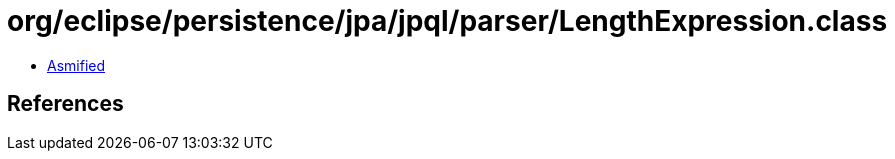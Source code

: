 = org/eclipse/persistence/jpa/jpql/parser/LengthExpression.class

 - link:LengthExpression-asmified.java[Asmified]

== References

